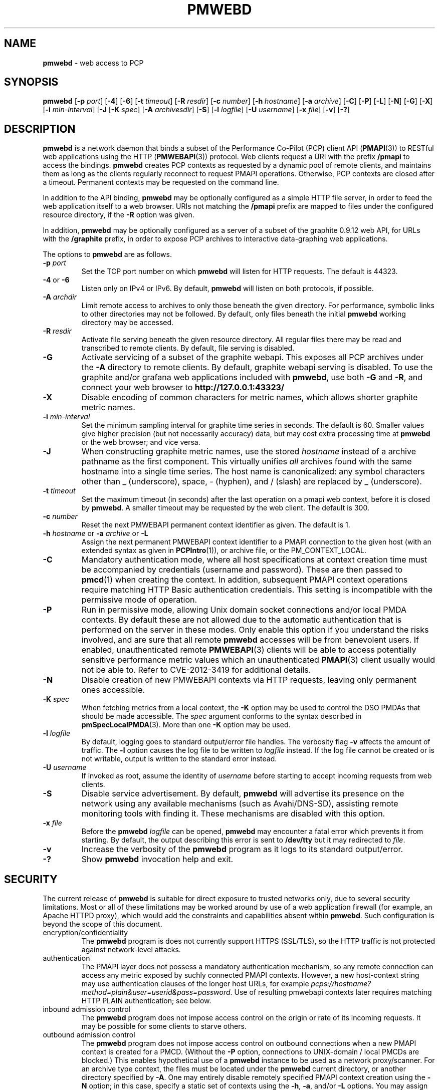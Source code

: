 '\"macro stdmacro
.\"
.\" Copyright (c) 2013-2018 Red Hat.
.\" 
.\" This program is free software; you can redistribute it and/or modify it
.\" under the terms of the GNU General Public License as published by the
.\" Free Software Foundation; either version 2 of the License, or (at your
.\" option) any later version.
.\" 
.\" This program is distributed in the hope that it will be useful, but
.\" WITHOUT ANY WARRANTY; without even the implied warranty of MERCHANTABILITY
.\" or FITNESS FOR A PARTICULAR PURPOSE.  See the GNU General Public License
.\" for more details.
.\"
.TH PMWEBD 1 "PCP" "Performance Co-Pilot"
.SH NAME
\f3pmwebd\f1 \- web access to PCP
.SH SYNOPSIS
\f3pmwebd\f1
[\f3\-p\f1 \f2port\f1]
[\f3\-4\f1]
[\f3\-6\f1]
[\f3\-t\f1 \f2timeout\f1]
[\f3\-R\f1 \f2resdir\f1]
[\f3\-c\f1 \f2number\f1]
[\f3\-h\f1 \f2hostname\f1]
[\f3\-a\f1 \f2archive\f1]
[\f3\-C\f1]
[\f3\-P\f1]
[\f3\-L\f1]
[\f3\-N\f1]
[\f3\-G\f1]
[\f3\-X\f1]
[\f3\-i\f1 \f2min-interval\f1]
[\f3\-J\f1
[\f3\-K\f1 \f2spec\f1]
[\f3\-A\f1 \f2archivesdir\f1]
[\f3\-S\f1]
[\f3\-l\f1 \f2logfile\f1]
[\f3\-U\f1 \f2username\f1]
[\f3\-x\f1 \f2file\f1]
[\f3\-v\f1]
[\f3\-?\f1]
.SH DESCRIPTION
.B pmwebd
is a network daemon that binds a subset of the
Performance Co-Pilot (PCP) client API (\c
.BR PMAPI (3))
to RESTful web
applications using the HTTP (\c
.BR PMWEBAPI (3))
protocol.
Web clients request a URI with the prefix
.B /pmapi
to access the bindings.
.B pmwebd
creates PCP contexts as requested
by a dynamic pool of remote clients, and maintains them as long as the
clients regularly reconnect to request PMAPI operations.  Otherwise,
PCP contexts are closed after a timeout.  Permanent contexts may be
requested on the command line.
.PP
In addition to the API binding,
.B pmwebd
may be optionally configured as a
simple HTTP file server, in order to feed the web application itself
to a web browser.  URIs not matching the 
.B /pmapi
prefix are mapped to files under the configured resource directory, if
the \f3\-R\f1 option was given.
.PP
In addition,
.B pmwebd
may be optionally configured as a server of a subset
of the graphite 0.9.12 web API, for URLs with the
.B /graphite
prefix, in order to expose PCP archives to interactive data-graphing web
applications.
.PP
The options to
.B pmwebd
are as follows.
.TP
\f3\-p\f1 \f2port\f1
Set the TCP port number on which
.B pmwebd
will listen for HTTP requests.
The default is 44323.
.TP
\f3\-4\f1 or \f3\-6\f1
Listen only on IPv4 or IPv6.  By default,
.B pmwebd
will listen on both
protocols, if possible.
.TP
\f3\-A\f1 \f2archdir\f1
Limit remote access to archives to only those beneath the given directory.
For performance, symbolic links to other directories may not
be followed.
By default, only files beneath the initial
.B pmwebd
working directory may
be accessed.
.TP
\f3\-R\f1 \f2resdir\f1
Activate file serving beneath the given resource directory.  All regular
files there may be read and transcribed to remote clients.  By default,
file serving is disabled.
.TP
\f3\-G\f1
Activate servicing of a subset of the graphite webapi.  This exposes all
PCP archives under the \f3\-A\f1 directory to remote clients.  By default,
graphite webapi serving is disabled.  To use the graphite and/or grafana
web applications included with
.BR pmwebd ,
use both \f3\-G\f1 and \f3\-R\f1, and connect your web browser to
.nh
.B http://127.0.0.1:43323/
.hy
.TP
\f3\-X\f1
Disable encoding of common characters for metric names, which allows
shorter graphite metric names.
.TP
\f3\-i\f1 \f2min-interval\f1
Set the minimum sampling interval for graphite time series in seconds.
The default is 60.  Smaller values give higher precision (but not
necessarily accuracy) data, but may cost extra processing time at
.B pmwebd
or the web browser; and vice versa.
.TP
\f3\-J\f1
When constructing graphite metric names, use the stored \f2hostname\f1
instead of a archive pathname as the first component.  This virtually
unifies \f2all\f1 archives found with the same hostname into a single
time series.  The host name is canonicalized: any symbol
characters other than _ (underscore), space, - (hyphen), and / (slash)
are replaced by _ (underscore).
.TP
\f3\-t\f1 \f2timeout\f1
Set the maximum timeout (in seconds) after the last operation on a pmapi web
context, before it is closed by
.BR pmwebd .
A smaller timeout may be requested
by the web client. The default is 300.
.TP
\f3\-c\f1 \f2number\f1
Reset the next PMWEBAPI permanent context identifier as given.
The default is 1.
.TP
\f3\-h\f1 \f2hostname\f1 or \f3\-a\f1 \f2archive\f1 or \f3\-L\f1
Assign the next permanent PMWEBAPI context identifier to a PMAPI connection
to the given host (with an extended syntax as given in 
.BR PCPIntro (1)),
or archive file, or the PM_CONTEXT_LOCAL.
.TP
\f3\-C\f1
Mandatory authentication mode, where all host specifications at context
creation time must be accompanied by credentials (username and password).
These are then passed to
.BR pmcd (1)
when creating the context.
In addition, subsequent PMAPI context operations require matching
HTTP Basic authentication credentials.
This setting is incompatible with the permissive mode of operation.
.TP
\f3\-P\f1
Run in permissive mode, allowing Unix domain socket connections and/or
local PMDA contexts.
By default these are not allowed due to the automatic authentication that
is performed on the server in these modes.
Only enable this option if you understand the risks involved, and are sure
that all remote
.B pmwebd
accesses will be from benevolent users.
If enabled, unauthenticated remote
.BR PMWEBAPI (3)
clients will be able to access
potentially sensitive performance metric values which an unauthenticated
.BR PMAPI (3)
client usually would not be able to.
Refer to CVE-2012-3419 for additional details.
.TP
\f3\-N\f1
Disable creation of new PMWEBAPI contexts via HTTP requests, leaving only
permanent ones accessible.
.TP
\f3\-K\f1 \f2spec\f1
When
fetching metrics from a local context, the \f3\-K\f1
option may be used to control the DSO PMDAs that should be
made accessible.  The
.I spec
argument conforms to the syntax described in
.BR pmSpecLocalPMDA (3).
More than one
.B \-K
option may be used.
.TP
\f3\-l\f1 \f2logfile\f1
By default, logging goes to standard output/error file handles.
The verbosity flag \f3\-v\f1 affects the amount of traffic.  The
.B \-l
option causes the log file to be written to
.I logfile
instead.
If the log file cannot be created or is not writable, output is
written to the standard error instead.
.TP
\f3\-U\f1 \f2username\f1
If invoked as root, assume the identity of
.I username
before starting to accept incoming requests from web clients.
.TP
\f3\-S\f1
Disable service advertisement.
By default,
.B pmwebd
will advertise its presence on the network using any available
mechanisms (such as Avahi/DNS-SD), assisting remote monitoring
tools with finding it.
These mechanisms are disabled with this option.
.TP
\f3\-x\f1 \f2file\f1
Before the
.B pmwebd
.I logfile
can be opened,
.B pmwebd
may encounter a fatal error which prevents it from starting.  By default, the
output describing this error is sent to
.B /dev/tty
but it may redirected to
.IR file .
.TP
\f3\-v\f1
Increase the verbosity of the
.B pmwebd
program as it logs to its standard output/error.
.TP
\f3\-?\f1
Show
.B pmwebd
invocation help and exit.
.SH SECURITY
.PP
The current release of
.B pmwebd
is suitable for direct exposure to
trusted networks only, due to several security limitations.  Most or
all of these limitations may be worked around by use of a web
application firewall (for example, an Apache HTTPD proxy), which would
add the constraints and capabilities absent within
.BR pmwebd .
Such configuration is beyond the scope of this document.
.TP
encryption/confidentiality
The
.BR pmwebd
program is does not currently support HTTPS (SSL/TLS), so
the HTTP traffic is not protected against network-level attacks.
.TP
authentication
The PMAPI layer does not possess a mandatory authentication mechanism,
so any remote connection can access any metric exposed by suchly connected
PMAPI contexts.  However, a new host-context string may use
authentication clauses of the longer host URLs, for example
.IR pcps://hostname?method=plain&user=userid&pass=password .
Use of resulting pmwebapi contexts later requires matching HTTP PLAIN
authentication; see below.
.TP
inbound admission control
The
.B pmwebd
program does not impose access control on the origin or rate of its
incoming requests.  It may be possible for some clients to starve others.
.TP
outbound admission control
The
.B pmwebd
program does not impose access control on outbound connections
when a new PMAPI context is created for a PMCD.
(Without the
.BR \-P
option, connections to UNIX-domain / local PMCDs are blocked.)
This enables hypothetical use of a
.B pmwebd
instance to be used as a network proxy/scanner.
For an archive type context, the files must be located under the
.B pmwebd
current directory, or another directory specified by 
.BR \-A .
One may entirely disable remotely specified PMAPI context creation using the 
.B \-N
option; in this case, specify a static set of contexts using the
.BR \-h ,
.BR \-a ,
and/or
.B \-L
options.
You may assign them arbitrary context numbers with the
.B \-c
option.
.TP
context ownership 
Authenticated PCP contexts are protected by requiring the same HTTP
PLAIN/simple userid/password credentials for related /pmapi requests.
However, unauthenticated contexts for different web clients are kept
distinct only by the assignment of large pseudorandom identifiers.  It
may be possible to find these by brute-force search or other
techniques, thereby letting a web client impersonate another.  For
more privacy of the permanent contexts, use the
.B \-c
option to reset their starting web context identifiers to a number
much different from 1.  On the other hand, context ownership is not
that precious, since there exist no state-destructive operations for
them, except perhaps metric store or instance profile settings.
.SH "STARTING AND STOPPING PMWEBD"
The
.B pmwebd
server may be started automatically at boot time and
stopped when the system is being brought down.  Users may also run
customized
.B pmwebd
instances (under separate \f3\-p\f1 PORT numbers), for
example for their own archive farms.
.B
For management fo the system
.BR pmwebd ,
become superuser and type
.PP
.ft CS
# $PCP_RC_DIR/pmwebd start
.ft
.PP
to start
.BR pmwebd ,
or
.PP
.ft CS
# $PCP_RC_DIR/pmwebd stop
.ft
.PP
to stop
.BR pmwebd .
Starting
.B pmwebd
when it is already running is the same as stopping
it and then starting it again.
.SH FILES
.PD 0
.TP
.B $PCP_PMWEBDOPTIONS_PATH
command line options
and environment variable settings for
.B pmwebd
when launched from
.B $PCP_RC_DIR/pmwebd
This file is interpreted as a Bourne Shell script, expecting
variable settings of the form "OPTIONS=value" and possibly others.
.TP
.B $PCP_LOG_DIR/pmwebd/pmwebd.log
Log file for system
.B pmwebd
service. 
.TP
.B $PCP_LOG_DIR
Default directory for \f3\-A\f1 option: a base directory containing PCP archives.
.TP
.B $PCP_SHARE_DIR/webapps
Default directory for \f3\-R\f1 option: a base directory containing web applications.
.PD
.SH "PCP ENVIRONMENT"
Environment variables with the prefix
.B PCP_
are used to parameterize the file and directory names
used by PCP.
On each installation, the file
.I /etc/pcp.conf
contains the local values for these variables.
The
.B $PCP_CONF
variable may be used to specify an alternative
configuration file,
as described in
.BR pcp.conf (5).
.SH SEE ALSO
.BR PCPIntro (1),
.BR PMAPI (3),
.BR PMWEBAPI (3),
.BR pmSpecLocalPMDA (3),
.BR pcp.conf (5),
.BR pcp.env (5)
.nh
.BR http://graphite.readthedocs.org/
.hy
and
.BR pmns (5).
